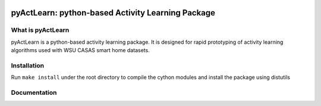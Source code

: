 .. image:: https://readthedocs.org/projects/pyactlearn/badge/?version=latest
   :target: https://pyactlearn.readthedocs.io/

.. image:: https://img.shields.io/badge/License-BSD%203--Clause-blue.svg
   :target: https://github.com/TinghuiWang/ActivityLearning/blob/master/LICENSE

pyActLearn: python-based Activity Learning Package
==================================================

What is pyActLearn
------------------

pyActLearn is a python-based activity learning package.
It is designed for rapid prototyping of activity learning algorithms used with WSU CASAS smart home datasets.

Installation
------------

Run ``make install`` under the root directory to compile the cython modules and install the package using distutils

Documentation
-------------
